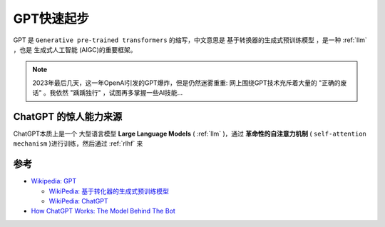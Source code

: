 .. _gpt_startup:

===================
GPT快速起步
===================

GPT 是 ``Generative pre-trained transformers`` 的缩写，中文意思是 ``基于转换器的生成式预训练模型`` ，是一种 :ref:`llm` ，也是 ``生成式人工智能`` (AIGC)的重要框架。

.. note::

   2023年最后几天，这一年OpenAI引发的GPT爆炸，但是仍然迷雾重重: 网上围绕GPT技术充斥着大量的 "正确的废话" 。我依然 "踽踽独行" ，试图再多掌握一些AI技能...

ChatGPT 的惊人能力来源
=======================

ChatGPT本质上是一个 ``大型语言模型`` **Large Language Models** ( :ref:`llm` )，通过 **革命性的自注意力机制** ( ``self-attention mechanism`` )进行训练，然后通过 :ref:`rlhf` 来

参考
======

- `Wikipedia: GPT <https://zh.wikipedia.org/zh-hans/GPT>`_

  - `WikiPedia: 基于转化器的生成式预训练模型 <https://zh.wikipedia.org/zh-hans/%E5%9F%BA%E4%BA%8E%E8%BD%AC%E6%8D%A2%E5%99%A8%E7%9A%84%E7%94%9F%E6%88%90%E5%BC%8F%E9%A2%84%E8%AE%AD%E7%BB%83%E6%A8%A1%E5%9E%8B>`_
  - `WikiPedia: ChatGPT <https://zh.wikipedia.org/zh-hans/ChatGPT>`_

- `How ChatGPT Works: The Model Behind The Bot <https://towardsdatascience.com/how-chatgpt-works-the-models-behind-the-bot-1ce5fca96286>`_
